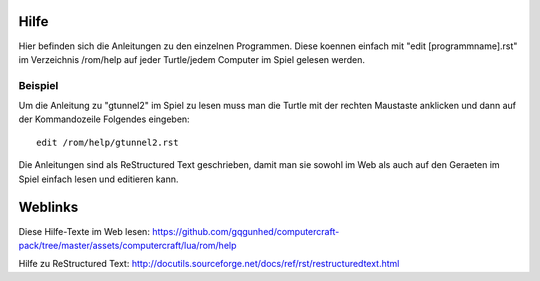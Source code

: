 Hilfe
=====

Hier befinden sich die Anleitungen zu den einzelnen 
Programmen. Diese koennen einfach mit 
"edit [programmname].rst" im Verzeichnis /rom/help 
auf jeder Turtle/jedem Computer im Spiel gelesen 
werden.

Beispiel
--------
Um die Anleitung zu "gtunnel2" im Spiel zu lesen 
muss man die Turtle mit der rechten Maustaste 
anklicken und dann auf der Kommandozeile Folgendes 
eingeben::

 edit /rom/help/gtunnel2.rst

Die Anleitungen sind als ReStructured Text 
geschrieben, damit man sie sowohl im Web als auch auf 
den Geraeten im Spiel einfach lesen und editieren kann.

Weblinks
========

Diese Hilfe-Texte im Web lesen: 
https://github.com/gqgunhed/computercraft-pack/tree/master/assets/computercraft/lua/rom/help

Hilfe zu ReStructured Text: 
http://docutils.sourceforge.net/docs/ref/rst/restructuredtext.html
